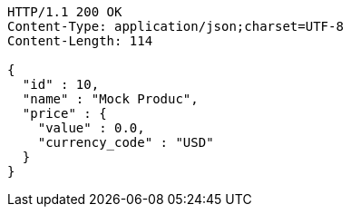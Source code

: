 [source,http,options="nowrap"]
----
HTTP/1.1 200 OK
Content-Type: application/json;charset=UTF-8
Content-Length: 114

{
  "id" : 10,
  "name" : "Mock Produc",
  "price" : {
    "value" : 0.0,
    "currency_code" : "USD"
  }
}
----